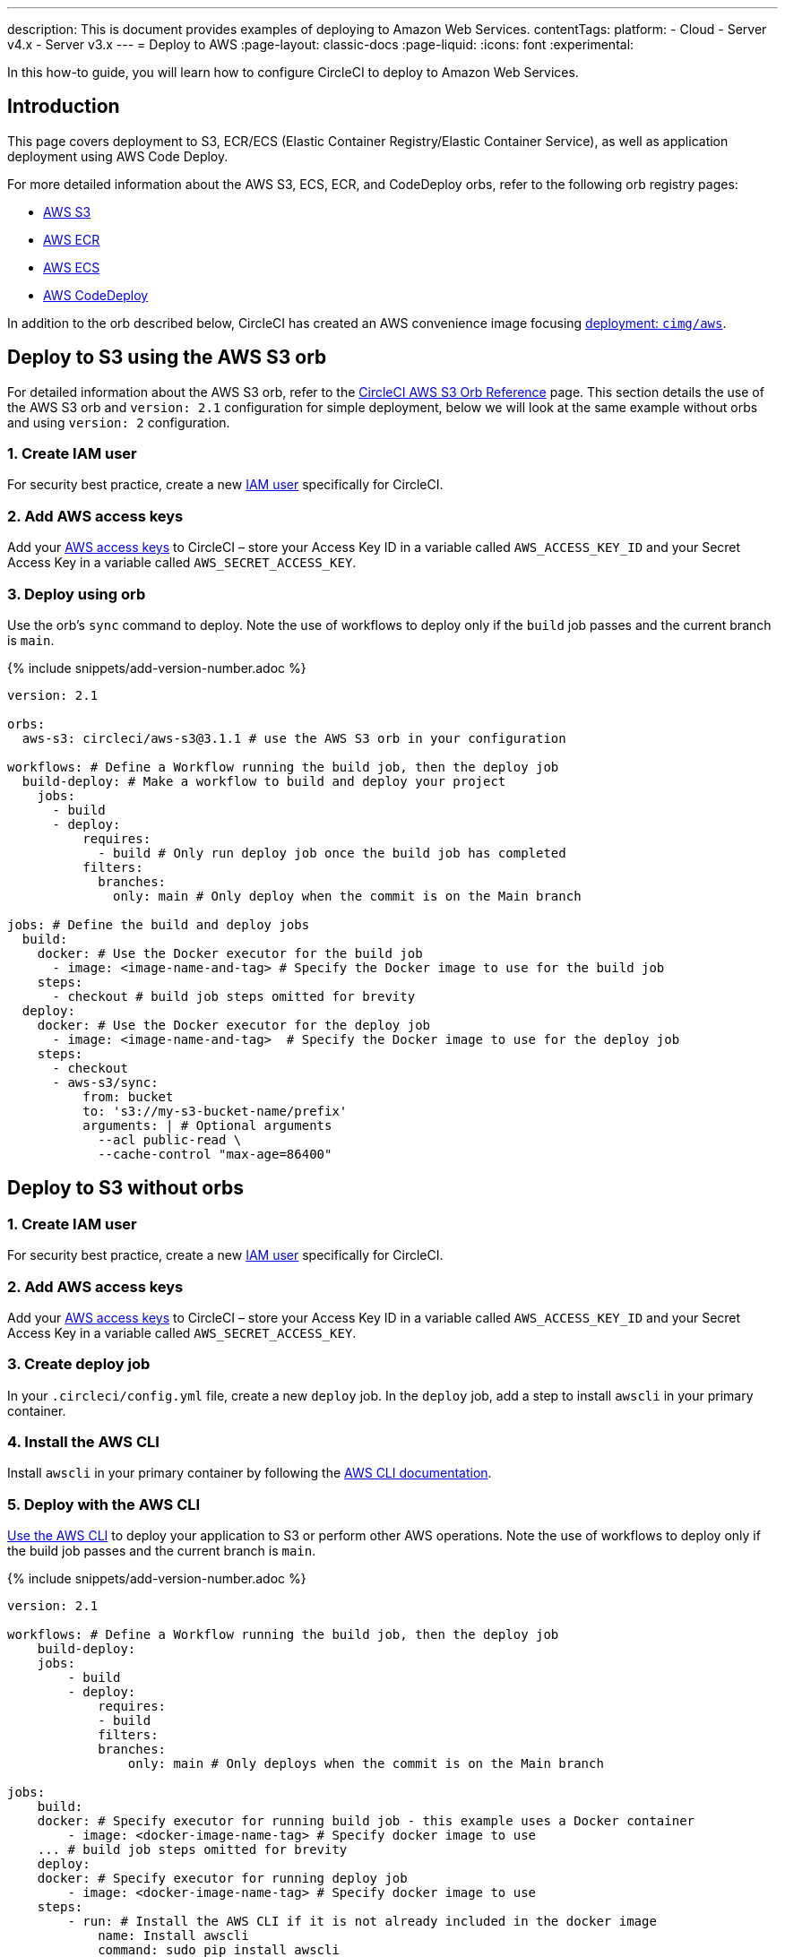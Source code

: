 ---
description: This is document provides examples of deploying to Amazon Web Services.
contentTags:
  platform:
  - Cloud
  - Server v4.x
  - Server v3.x
---
= Deploy to AWS
:page-layout: classic-docs
:page-liquid:
:icons: font
:experimental:

In this how-to guide, you will learn how to configure CircleCI to deploy to Amazon Web Services.

[#introduction]
== Introduction

This page covers deployment to S3, ECR/ECS (Elastic Container Registry/Elastic Container Service), as well as application deployment using AWS Code Deploy.

For more detailed information about the AWS S3, ECS, ECR, and CodeDeploy orbs, refer to the following orb registry pages:

* link:https://circleci.com/developer/orbs/orb/circleci/aws-s3[AWS S3]
* link:https://circleci.com/developer/orbs/orb/circleci/aws-ecr[AWS ECR]
* link:https://circleci.com/developer/orbs/orb/circleci/aws-ecs[AWS ECS]
* link:https://circleci.com/developer/orbs/orb/circleci/aws-code-deploy[AWS CodeDeploy]

In addition to the orb described below, CircleCI has created an AWS convenience image focusing link:https://circleci.com/developer/images/image/cimg/aws[deployment: `cimg/aws`].

[#deploy-to-s3-using-the-aws-s3-orb]
== Deploy to S3 using the AWS S3 orb

For detailed information about the AWS S3 orb, refer to the link:https://circleci.com/developer/orbs/orb/circleci/aws-s3[CircleCI AWS S3 Orb Reference] page. This section details the use of the AWS S3 orb and `version: 2.1` configuration for simple deployment, below we will look at the same example without orbs and using `version: 2` configuration.

[#create-iam-user]
=== 1. Create IAM user

For security best practice, create a new link:https://aws.amazon.com/iam/details/manage-users/[IAM user] specifically for CircleCI.

[#add-aws-access-keys]
=== 2. Add AWS access keys

Add your link:https://docs.aws.amazon.com/general/latest/gr/aws-sec-cred-types.html#access-keys-and-secret-access-keys[AWS access keys] to CircleCI – store your Access Key ID in a variable called `AWS_ACCESS_KEY_ID` and your Secret Access Key in a variable called `AWS_SECRET_ACCESS_KEY`.

[#deploy-using-orb]
=== 3. Deploy using orb

Use the orb's `sync` command to deploy. Note the use of workflows to deploy only if the `build` job passes and the current branch is `main`.

{% include snippets/add-version-number.adoc %}

```yaml
version: 2.1

orbs:
  aws-s3: circleci/aws-s3@3.1.1 # use the AWS S3 orb in your configuration

workflows: # Define a Workflow running the build job, then the deploy job
  build-deploy: # Make a workflow to build and deploy your project
    jobs:
      - build
      - deploy:
          requires:
            - build # Only run deploy job once the build job has completed
          filters:
            branches:
              only: main # Only deploy when the commit is on the Main branch

jobs: # Define the build and deploy jobs
  build:
    docker: # Use the Docker executor for the build job
      - image: <image-name-and-tag> # Specify the Docker image to use for the build job
    steps:
      - checkout # build job steps omitted for brevity
  deploy:
    docker: # Use the Docker executor for the deploy job
      - image: <image-name-and-tag>  # Specify the Docker image to use for the deploy job
    steps:
      - checkout
      - aws-s3/sync:
          from: bucket
          to: 's3://my-s3-bucket-name/prefix'
          arguments: | # Optional arguments
            --acl public-read \
            --cache-control "max-age=86400"
```

[#deploy-to-aws-s3-without-orbs]
== Deploy to S3 without orbs

[#create-iam-user-2]
=== 1. Create IAM user

For security best practice, create a new link:https://aws.amazon.com/iam/details/manage-users/[IAM user] specifically for CircleCI.

[#add-aws-access-keys-2]
=== 2. Add AWS access keys

Add your link:https://docs.aws.amazon.com/general/latest/gr/aws-sec-cred-types.html#access-keys-and-secret-access-keys[AWS access keys] to CircleCI – store your Access Key ID in a variable called `AWS_ACCESS_KEY_ID` and your Secret Access Key in a variable called `AWS_SECRET_ACCESS_KEY`.

[#create-deploy-job]
=== 3. Create deploy job

In your `.circleci/config.yml` file, create a new `deploy` job. In the `deploy` job, add a step to install `awscli` in your primary container.

[#install-awscli]
=== 4. Install the AWS CLI

Install `awscli` in your primary container by following the link:http://docs.aws.amazon.com/cli/latest/userguide/installing.html[AWS CLI documentation].

[#deploy-awscli]
=== 5. Deploy with the AWS CLI

link:https://docs.aws.amazon.com/cli/latest/userguide/cli-chap-using.html[Use the AWS CLI] to deploy your application to S3 or perform other AWS operations. Note the use of workflows to deploy only if the build job passes and the current branch is `main`.

{% include snippets/add-version-number.adoc %}

```yaml
version: 2.1

workflows: # Define a Workflow running the build job, then the deploy job
    build-deploy:
    jobs:
        - build
        - deploy:
            requires:
            - build
            filters:
            branches:
                only: main # Only deploys when the commit is on the Main branch

jobs:
    build:
    docker: # Specify executor for running build job - this example uses a Docker container
        - image: <docker-image-name-tag> # Specify docker image to use
    ... # build job steps omitted for brevity
    deploy:
    docker: # Specify executor for running deploy job
        - image: <docker-image-name-tag> # Specify docker image to use
    steps:
        - run: # Install the AWS CLI if it is not already included in the docker image
            name: Install awscli
            command: sudo pip install awscli
        - run: # Deploy to S3 using the sync command
            name: Deploy to S3
            command: aws s3 sync <path/to/bucket> <s3://location/in/S3-to-deploy-to>
```

For a complete list of AWS CLI commands and options, see the link:https://docs.aws.amazon.com/cli/latest/reference/[AWS CLI Command Reference].

[#deploy-docker-image-to-aws-ecr]
== Deploy Docker image to AWS ECR

The AWS ECR orb enables you to log into AWS, build, and then push a Docker image to AWS Elastic Container Registry with minimal config. See the link:https://circleci.com/developer/orbs/orb/circleci/aws-ecr[orb registry page] for a full list of parameters, jobs, commands and options.

Using the `build-and-push-image` job (shown below) requires the following environment variables to be set: `AWS_ECR_ACCOUNT_URL`, `ACCESS_KEY_ID`, `SECRET_ACCESS_KEY`, `AWS_DEFAULT_REGION`.

{% include snippets/add-version-number.adoc %}

```yaml
version: 2.1

orbs:
  aws-ecr: circleci/aws-ecr@x.y.z # Use the AWS ECR orb in your configuration

workflows:
  build_and_push_image:
    jobs:
      - aws-ecr/build-and-push-image: # Use the pre-defined `build-and-push-image` job
          dockerfile: <my-Docker-file>
          path: <path-to-my-Docker-file>
          profile-name: <my-profile-name>
          repo: <my-ECR-repo>
          tag: <my-ECR-repo-tag> # default - latest
```

[#update-an-aws-ecs-instance]
== Update an AWS ECS instance

Use the link:https://circleci.com/developer/orbs/orb/circleci/aws-ecr[AWS ECR] and link:https://circleci.com/developer/orbs/orb/circleci/aws-ecs[ECS] orbs to easily update an existing AWS ECS instance.

Using the `build-and-push-image` job (shown below) requires the following environment variables to be set: `AWS_ECR_ACCOUNT_URL`, `ACCESS_KEY_ID`, `SECRET_ACCESS_KEY`, `AWS_DEFAULT_REGION`.

{% include snippets/add-version-number.adoc %}

```yaml
version: 2.1

orbs:
  aws-ecr: circleci/aws-ecr@x.y.z # Use the AWS ECR orb in your configuration
  aws-ecs: circleci/aws-ecs@x.y.z # Use the AWS ECS orb in your configuration

workflows:
  build-and-deploy:
    jobs:
      - aws-ecr/build-and-push-image:
          dockerfile: <my-Docker-file>
          path: <path-to-my-Docker-file>
          profile-name: <my-profile-name>
          repo: ${MY_APP_PREFIX}
          tag: '${CIRCLE_SHA1}'
      - aws-ecs/deploy-service-update:
          requires:
            - aws-ecr/build-and-push-image # only run the deployment job once the build and push image job has completed
          family: '${MY_APP_PREFIX}-service'
          cluster: '${MY_APP_PREFIX}-cluster'
          container-image-name-updates: 'container=${MY_APP_PREFIX}-service,tag=${CIRCLE_SHA1}'
```

[#aws-codedeploy]
== AWS CodeDeploy

The link:https://circleci.com/developer/orbs/orb/circleci/aws-code-deploy[AWS CodeDeploy] orb enables you to run deployments through AWS CodeDeploy.

{% include snippets/add-version-number.adoc %}

```yaml
version: 2.1 # use 2.1 to make use of orbs and pipelines

orbs:
  aws-code-deploy: circleci/aws-code-deploy@x.y.z # Use the AWS CodeDeploy orb in your configuration

workflows:
  deploy_application:
    jobs:
      - aws-code-deploy/deploy:
          application-name: <my-application> # The name of an AWS CodeDeploy application associated with the applicable IAM user or AWS account.
          deployment-group: <my-deployment-group> # The name of a new deployment group for the specified application.
          service-role-arn: <my-deployment-group-role-ARN> # The service role for a deployment group.
          bundle-bucket: <my-application-S3-bucket> # The s3 bucket where an application revision will be stored.
          bundle-key: <my-S3-bucket-key> # A key under the s3 bucket where an application revision will be stored.
```